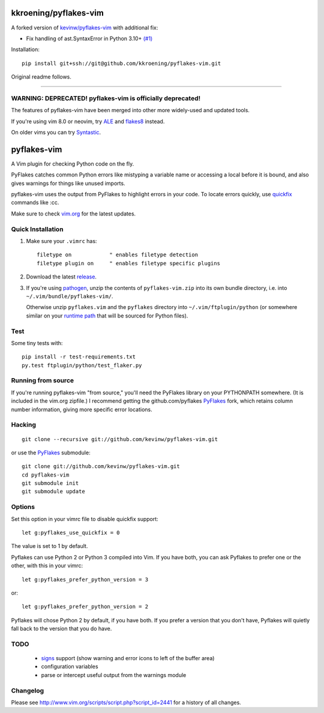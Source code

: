 kkroening/pyflakes-vim
======================

A forked version of `kevinw/pyflakes-vim <https://github.com/kevinw/pyflakes-vim>`_ with additional fix:

* Fix handling of ast.SyntaxError in Python 3.10+ `(#1) <https://github.com/kkroening/pyflakes-vim/pull/1>`_

Installation:
::

  pip install git+ssh://git@github.com/kkroening/pyflakes-vim.git

Original readme follows.

----

WARNING: DEPRECATED! pyflakes-vim is officially deprecated!
--------------------------------------

The features of pyflakes-vim have been merged into other more widely-used and updated tools.

If you're using vim 8.0 or neovim, try ALE_ and flakes8_ instead.

.. _ALE: https://github.com/w0rp/ale
.. _flakes8: http://flake8.pycqa.org/en/latest/

On older vims you can try Syntastic_.

.. _Syntastic: https://github.com/scrooloose/syntastic

pyflakes-vim
============

A Vim plugin for checking Python code on the fly.

PyFlakes catches common Python errors like mistyping a variable name or
accessing a local before it is bound, and also gives warnings for things like
unused imports.

pyflakes-vim uses the output from PyFlakes to highlight errors in your code.
To locate errors quickly, use quickfix_ commands like :cc.

Make sure to check vim.org_ for the latest updates.

.. _pyflakes.vim: http://www.vim.org/scripts/script.php?script_id=2441
.. _vim.org: http://www.vim.org/scripts/script.php?script_id=2441
.. _quickfix: http://vimdoc.sourceforge.net/htmldoc/quickfix.html#quickfix

Quick Installation
------------------

1. Make sure your ``.vimrc`` has::
 
    filetype on            " enables filetype detection
    filetype plugin on     " enables filetype specific plugins

2. Download the latest release_.

3. If you're using pathogen_, unzip the contents of ``pyflakes-vim.zip`` into
   its own bundle directory, i.e. into ``~/.vim/bundle/pyflakes-vim/``.

   Otherwise unzip ``pyflakes.vim`` and the ``pyflakes`` directory into
   ``~/.vim/ftplugin/python`` (or somewhere similar on your
   `runtime path`_ that will be sourced for Python files).

Test
----

Some tiny tests with::

    pip install -r test-requirements.txt
    py.test ftplugin/python/test_flaker.py

.. _release: http://www.vim.org/scripts/script.php?script_id=2441
.. _pathogen: http://www.vim.org/scripts/script.php?script_id=2332
.. _runtime path: http://vimdoc.sourceforge.net/htmldoc/options.html#'runtimepath' 

Running from source
-------------------

If you're running pyflakes-vim "from source," you'll need the PyFlakes library
on your PYTHONPATH somewhere.  (It is included in the vim.org zipfile.) I recommend
getting the github.com/pyflakes PyFlakes_ fork, which retains column number
information, giving more specific error locations.

.. _vim.org: http://www.vim.org/scripts/script.php?script_id=2441
.. _PyFlakes: http://github.com/pyflakes/pyflakes

Hacking
-------

::

  git clone --recursive git://github.com/kevinw/pyflakes-vim.git

or use the PyFlakes_ submodule::

  git clone git://github.com/kevinw/pyflakes-vim.git
  cd pyflakes-vim
  git submodule init
  git submodule update
 

Options
-------

Set this option in your vimrc file to disable quickfix support::

    let g:pyflakes_use_quickfix = 0

The value is set to 1 by default.

Pyflakes can use Python 2 or Python 3 compiled into Vim.  If you have both,
you can ask Pyflakes to prefer one or the other, with this in your vimrc::

    let g:pyflakes_prefer_python_version = 3

or::

    let g:pyflakes_prefer_python_version = 2

Pyflakes will chose Python 2 by default, if you have both.  If you prefer a
version that you don't have, Pyflakes will quietly fall back to the version
that you do have.

TODO
----
 * signs_ support (show warning and error icons to left of the buffer area)
 * configuration variables
 * parse or intercept useful output from the warnings module

.. _signs: http://vimdoc.sourceforge.net/htmldoc/sign.html

Changelog
---------

Please see http://www.vim.org/scripts/script.php?script_id=2441 for a history of
all changes.

